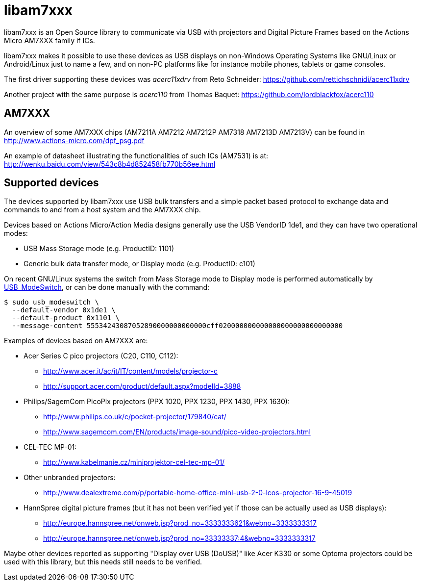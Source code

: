 = libam7xxx

libam7xxx is an Open Source library to communicate via USB with projectors and
Digital Picture Frames based on the Actions Micro AM7XXX family if ICs.

libam7xxx makes it possible to use these devices as USB displays on
non-Windows Operating Systems like GNU/Linux or Android/Linux just to name
a few, and on non-PC platforms like for instance mobile phones, tablets or
game consoles.

The first driver supporting these devices was _acerc11xdrv_ from Reto Schneider:
https://github.com/rettichschnidi/acerc11xdrv

Another project with the same purpose is _acerc110_ from Thomas Baquet:
https://github.com/lordblackfox/acerc110

== AM7XXX

An overview of some AM7XXX chips (AM7211A AM7212 AM7212P AM7318 AM7213D
AM7213V) can be found in http://www.actions-micro.com/dpf_psg.pdf

An example of datasheet illustrating the functionalities of such ICs (AM7531)
is at: http://wenku.baidu.com/view/543c8b4d852458fb770b56ee.html

== Supported devices

The devices supported by libam7xxx use USB bulk transfers and a simple packet
based protocol to exchange data and commands to and from a host system and the
AM7XXX chip.

Devices based on Actions Micro/Action Media designs generally use the USB
VendorID +1de1+, and they can have two operational modes:

 - USB Mass Storage mode (e.g. ProductID: +1101+)
 - Generic bulk data transfer mode, or Display mode (e.g. ProductID: +c101+)

On recent GNU/Linux systems the switch from Mass Storage mode to Display mode
is performed automatically by
http://www.draisberghof.de/usb_modeswitch/[USB_ModeSwitch], or can be done
manually with the command:

 $ sudo usb_modeswitch \
   --default-vendor 0x1de1 \
   --default-product 0x1101 \
   --message-content 55534243087052890000000000000cff020000000000000000000000000000

Examples of devices based on AM7XXX are:

  - Acer Series C pico projectors (C20, C110, C112):
      * http://www.acer.it/ac/it/IT/content/models/projector-c
      * http://support.acer.com/product/default.aspx?modelId=3888

  - Philips/SagemCom PicoPix projectors (PPX 1020, PPX 1230, PPX 1430, PPX
    1630):
      * http://www.philips.co.uk/c/pocket-projector/179840/cat/
      * http://www.sagemcom.com/EN/products/image-sound/pico-video-projectors.html

  - CEL-TEC MP-01:
      * http://www.kabelmanie.cz/miniprojektor-cel-tec-mp-01/

  - Other unbranded projectors:
      * http://www.dealextreme.com/p/portable-home-office-mini-usb-2-0-lcos-projector-16-9-45019

  - HannSpree digital picture frames (but it has not been verified yet if
    those can be actually used as USB displays):
      * http://europe.hannspree.net/onweb.jsp?prod_no=3333333621&webno=3333333317
      * http://europe.hannspree.net/onweb.jsp?prod_no=33333337:4&webno=3333333317

Maybe other devices reported as supporting "Display over USB (DoUSB)" like
Acer K330 or some Optoma projectors could be used with this library, but
this needs still needs to be verified.
